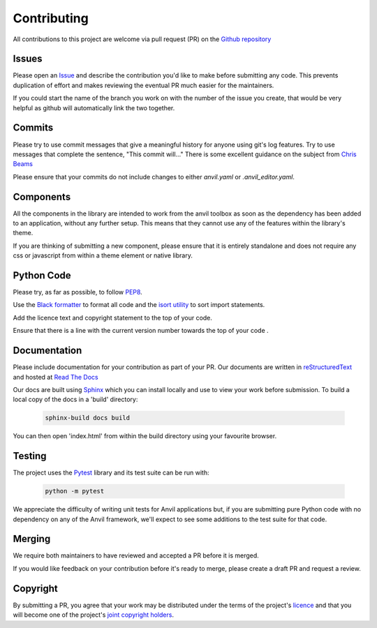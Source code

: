 Contributing
============
All contributions to this project are welcome via pull request (PR) on the `Github repository <https://github.com/anvilistas/anvil-extras>`_

Issues
------
Please open an `Issue <https://github.com/anvilistas/anvil-extras/issues>`_ and describe the contribution you'd like to make before submitting any code. This prevents duplication of effort and makes reviewing the eventual PR much easier for the maintainers.

If you could start the name of the branch you work on with the number of the issue you create, that would be very helpful as github will automatically link the two together.

Commits
-------
Please try to use commit messages that give a meaningful history for anyone using git's log features. Try to use messages that complete the sentence, "This commit will..." There is some excellent guidance on the subject from `Chris Beams <https://chris.beams.io/posts/git-commit/>`_

Please ensure that your commits do not include changes to either `anvil.yaml` or `.anvil_editor.yaml`.

Components
----------
All the components in the library are intended to work from the anvil toolbox as soon as the dependency has been added to an application, without any further setup. This means that they cannot use any of the features within the library's theme.

If you are thinking of submitting a new component, please ensure that it is entirely standalone and does not require any css or javascript from within a theme element or native library.

Python Code
-----------
Please try, as far as possible, to follow `PEP8 <https://www.python.org/dev/peps/pep-0008/>`_.

Use the `Black formatter <https://github.com/ambv/black>`_ to format all code and the `isort utility <https://github.com/timothycrosley/isort>`_ to sort import statements.

Add the licence text and copyright statement to the top of your code.

Ensure that there is a line with the current version number towards the top of your code .

Documentation
-------------
Please include documentation for your contribution as part of your PR. Our documents are written in `reStructuredText <https://en.wikipedia.org/wiki/ReStructuredText>`_ and hosted at `Read The Docs <https://anvil-extras.readthedocs.io/en/latest/>`_

Our docs are built using `Sphinx <https://www.sphinx-doc.org/en/master/index.html>`_ which you can install locally and use to view your work before submission. To build a local copy of the docs in a 'build' directory:

   .. code-block::

       sphinx-build docs build

You can then open 'index.html' from within the build directory using your favourite browser.

Testing
-------
The project uses the `Pytest <https://docs.pytest.org/en/stable/>`_ library and its test suite can be run with:

   .. code-block::

       python -m pytest

We appreciate the difficulty of writing unit tests for Anvil applications but, if you are submitting pure Python code with no dependency on any of the Anvil framework, we'll expect to see some additions to the test suite for that code.

Merging
-------
We require both maintainers to have reviewed and accepted a PR before it is merged.

If you would like feedback on your contribution before it's ready to merge, please create a draft PR and request a review.

Copyright
---------
By submitting a PR, you agree that your work may be distributed under the terms of the project's `licence <https://github.com/anvilistas/anvil-extras/blob/master/LICENSE>`_ and that you will become one of the project's `joint copyright holders <https://github.com/anvilistas/anvil-extras/graphs/contributors>`_.
